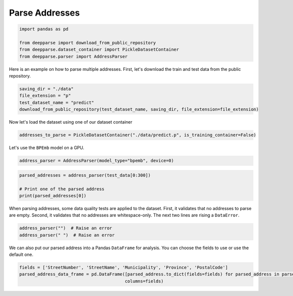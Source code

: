 .. role:: hidden
    :class: hidden-section

Parse Addresses
***************

.. code-block:: python

    import pandas as pd

    from deepparse import download_from_public_repository
    from deepparse.dataset_container import PickleDatasetContainer
    from deepparse.parser import AddressParser

Here is an example on how to parse multiple addresses. First, let's download the train and test data from the public repository.

.. code-block:: python

    saving_dir = "./data"
    file_extension = "p"
    test_dataset_name = "predict"
    download_from_public_repository(test_dataset_name, saving_dir, file_extension=file_extension)

Now let's load the dataset using one of our dataset container

.. code-block:: python

    addresses_to_parse = PickleDatasetContainer("./data/predict.p", is_training_container=False)

Let's use the ``BPEmb`` model on a GPU.

.. code-block:: python

    address_parser = AddressParser(model_type="bpemb", device=0)

.. code-block:: python

    parsed_addresses = address_parser(test_data[0:300])

    # Print one of the parsed address
    print(parsed_addresses[0])


When parsing addresses, some data quality tests are applied to the dataset.
First, it validates that no addresses to parse are empty.
Second, it validates that no addresses are whitespace-only.
The next two lines are rising a ``DataError``.

.. code-block:: python

    address_parser("")  # Raise an error
    address_parser(" ")  # Raise an error

We can also put our parsed address into a Pandas ``DataFrame`` for analysis. You can choose the fields to use or use the
default one.

.. code-block:: python

    fields = ['StreetNumber', 'StreetName', 'Municipality', 'Province', 'PostalCode']
    parsed_address_data_frame = pd.DataFrame([parsed_address.to_dict(fields=fields) for parsed_address in parsed_addresses],
                                             columns=fields)
